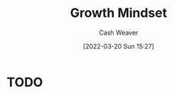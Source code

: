 :PROPERTIES:
:ID:       c19c4cf1-9304-46b7-9441-8fed0ed17a57
:END:
#+title: Growth Mindset
#+author: Cash Weaver
#+date: [2022-03-20 Sun 15:27]
#+filetags: :concept:

* TODO
